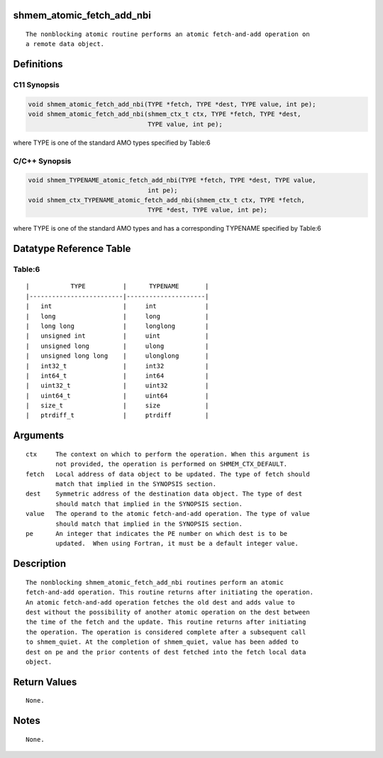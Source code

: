 shmem_atomic_fetch_add_nbi
==========================

::

   The nonblocking atomic routine performs an atomic fetch-and-add operation on
   a remote data object.

Definitions
===========

C11 Synopsis
------------

.. code:: bash

   void shmem_atomic_fetch_add_nbi(TYPE *fetch, TYPE *dest, TYPE value, int pe);
   void shmem_atomic_fetch_add_nbi(shmem_ctx_t ctx, TYPE *fetch, TYPE *dest,
                                   TYPE value, int pe);

where TYPE is one of the standard AMO types specified by Table:6

C/C++ Synopsis
--------------

.. code:: bash

   void shmem_TYPENAME_atomic_fetch_add_nbi(TYPE *fetch, TYPE *dest, TYPE value,
                                   int pe);
   void shmem_ctx_TYPENAME_atomic_fetch_add_nbi(shmem_ctx_t ctx, TYPE *fetch,
                                   TYPE *dest, TYPE value, int pe);

where TYPE is one of the standard AMO types and has a corresponding
TYPENAME specified by Table:6

Datatype Reference Table
========================

Table:6
-------

::

     |           TYPE          |      TYPENAME       |
     |-------------------------|---------------------|
     |   int                   |     int             |
     |   long                  |     long            |
     |   long long             |     longlong        |
     |   unsigned int          |     uint            |
     |   unsigned long         |     ulong           |
     |   unsigned long long    |     ulonglong       |
     |   int32_t               |     int32           |
     |   int64_t               |     int64           |
     |   uint32_t              |     uint32          |
     |   uint64_t              |     uint64          |
     |   size_t                |     size            |
     |   ptrdiff_t             |     ptrdiff         |

Arguments
=========

::

   ctx     The context on which to perform the operation. When this argument is
           not provided, the operation is performed on SHMEM_CTX_DEFAULT.
   fetch   Local address of data object to be updated. The type of fetch should
           match that implied in the SYNOPSIS section.
   dest    Symmetric address of the destination data object. The type of dest
           should match that implied in the SYNOPSIS section.
   value   The operand to the atomic fetch-and-add operation. The type of value
           should match that implied in the SYNOPSIS section.
   pe      An integer that indicates the PE number on which dest is to be
           updated.  When using Fortran, it must be a default integer value.

Description
===========

::

   The nonblocking shmem_atomic_fetch_add_nbi routines perform an atomic
   fetch-and-add operation. This routine returns after initiating the operation.
   An atomic fetch-and-add operation fetches the old dest and adds value to
   dest without the possibility of another atomic operation on the dest between
   the time of the fetch and the update. This routine returns after initiating
   the operation. The operation is considered complete after a subsequent call
   to shmem_quiet. At the completion of shmem_quiet, value has been added to
   dest on pe and the prior contents of dest fetched into the fetch local data
   object.

Return Values
=============

::

   None.

Notes
=====

::

   None.
